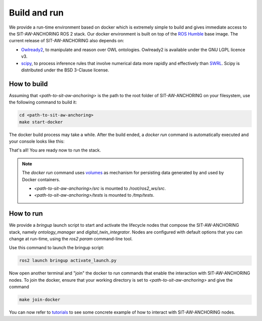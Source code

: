 Build and run
=============

We provide a run-time environment based on docker which is extremely simple to build and gives immediate access to the SIT-AW-ANCHORING ROS 2 stack. Our docker environment is built on top of the `ROS Humble <https://docs.ros.org/en/humble/index.html>`_ base image. The current release of SIT-AW-ANCHORING also depends on:

* `Owlready2 <https://owlready2.readthedocs.io/en/latest/>`_, to manipulate and reason over OWL ontologies. Owlready2 is available under the GNU LGPL licence v3.
* `scipy <https://scipy.org/>`_, to process inference rules that involve numerical data more rapidly and effectively than `SWRL <https://en.wikipedia.org/wiki/Semantic_Web_Rule_Language>`_. Scipy is distributed under the BSD 3-Clause license.

How to build
------------

Assuming that `<path-to-sit-aw-anchoring>` is the path to the root folder of SIT-AW-ANCHORING on your filesystem, use the following command to build it:

.. code-block:: bash

    cd <path-to-sit-aw-anchoring>
    make start-docker

The docker build process may take a while. After the build ended, a `docker run` command is automatically executed and your console looks like this:

.. image:: graphics/install-make_start_docker_finished_edit.png
    :width: 800
    :alt: Example of console output at the end of the docker build process.

That's all! You are ready now to run the stack.

.. note::

   The `docker run` command uses `volumes <https://docs.docker.com/storage/volumes/>`_ as mechanism for persisting data generated by and used by Docker containers.

   * `<path-to-sit-aw-anchoring>/src` is mounted to `/root/ros2_ws/src`.
   * `<path-to-sit-aw-anchoring>/tests` is mounted to `/tmp/tests`.

How to run
----------

We provide a `bringup` launch script to start and activate the lifecycle nodes that compose the SIT-AW-ANCHORING stack, namely `ontology_manager` and `digital_twin_integrator`. Nodes are configured with default options that you can change at run-time, using the `ros2 param` command-line tool.

Use this command to launch the bringup script:

.. code-block:: bash

    ros2 launch bringup activate_launch.py

Now open another terminal and "join" the docker to run commands that enable the interaction with SIT-AW-ANCHORING nodes. To join the docker, ensure that your working directory is set to `<path-to-sit-aw-anchoring>` and give the command

.. code-block:: bash

    make join-docker

You can now refer to `<tutorials>`_ to see some concrete example of how to interact with SIT-AW-ANCHORING nodes.
